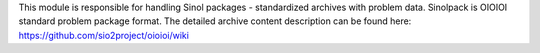 This module is responsible for handling
Sinol packages - standardized archives with problem data.
Sinolpack is OIOIOI standard problem package format.
The detailed archive content description can be found here:
https://github.com/sio2project/oioioi/wiki
